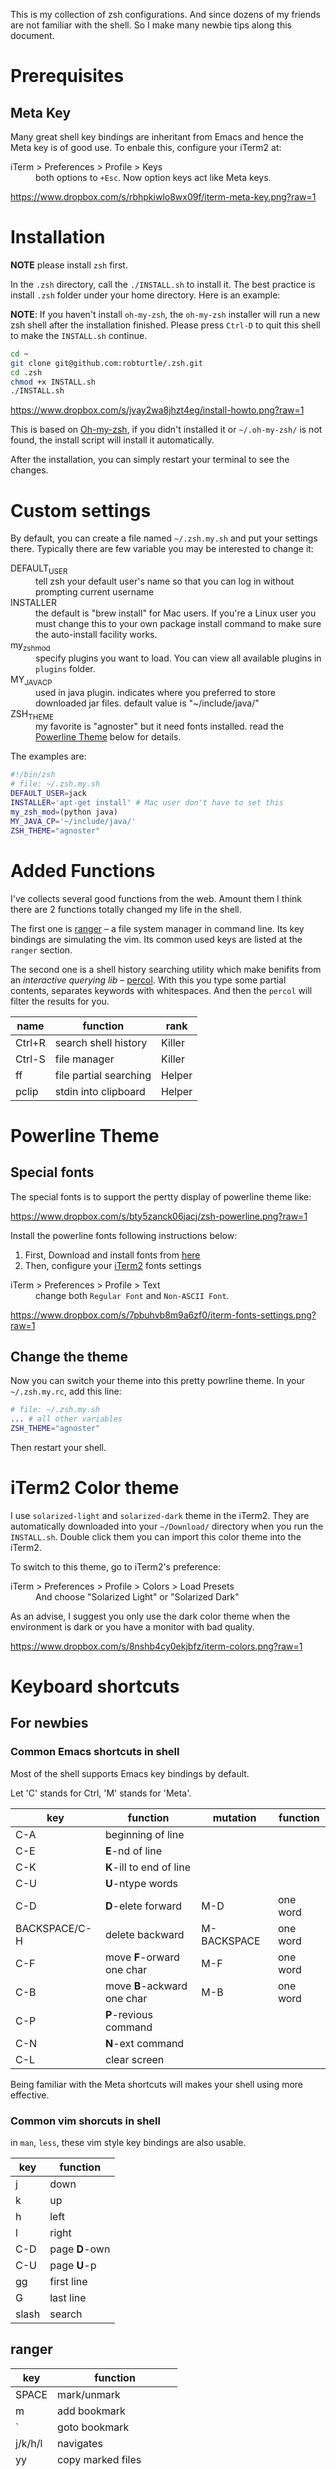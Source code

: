 This is my collection of zsh configurations. And since dozens of my friends are not familiar
with the shell. So I make many newbie tips along this document.

* Prerequisites
** Meta Key
Many great shell key bindings are inheritant from Emacs and hence the Meta key is of good use.
To enbale this, configure your iTerm2 at:

- iTerm > Preferences > Profile > Keys :: both options to =+Esc=. Now option keys act like Meta keys.

[[https://www.dropbox.com/s/rbhpkiwlo8wx09f/iterm-meta-key.png?raw=1][https://www.dropbox.com/s/rbhpkiwlo8wx09f/iterm-meta-key.png?raw=1]]

* Installation

*NOTE* please install =zsh= first.

In the =.zsh= directory, call the =./INSTALL.sh= to install it. The best practice is
install =.zsh= folder under your home directory. Here is an example:

*NOTE*: If you haven't install =oh-my-zsh=, the =oh-my-zsh= installer will run a new
zsh shell after the installation finished. Please press =Ctrl-D= to quit this shell to
make the =INSTALL.sh= continue.

#+header: :tangle yes
#+BEGIN_SRC sh
  cd ~
  git clone git@github.com:robturtle/.zsh.git
  cd .zsh
  chmod +x INSTALL.sh
  ./INSTALL.sh
#+END_SRC

[[https://www.dropbox.com/s/jvay2wa8jhzt4eg/install-howto.png?raw=1][https://www.dropbox.com/s/jvay2wa8jhzt4eg/install-howto.png?raw=1]]

This is based on [[https://github.com/robbyrussell/oh-my-zsh][Oh-my-zsh]], if you didn't installed it or =~/.oh-my-zsh/= is not found,
the install script will install it automatically.

After the installation, you can simply restart your terminal to see the changes.

* Custom settings
By default, you can create a file named =~/.zsh.my.sh= and put your settings there. Typically
there are few variable you may be interested to change it:

- DEFAULT_USER :: tell zsh your default user's name so that you can log in without prompting current username
- INSTALLER :: the default is "brew install" for Mac users. If you're a Linux user you must change this to
               your own package install command to make sure the auto-install facility works.
- my_zsh_mod :: specify plugins you want to load. You can view all available plugins in =plugins= folder.
- MY_JAVA_CP :: used in java plugin. indicates where you preferred to store downloaded jar files.
            default value is "~/include/java/"
- ZSH_THEME :: my favorite is "agnoster" but it need fonts installed. read the [[https://github.com/robturtle/.zsh#powerline-theme][Powerline Theme]] below for details.


The examples are:

#+header: :tangle yes
#+BEGIN_SRC sh
  #!/bin/zsh
  # file: ~/.zsh.my.sh
  DEFAULT_USER=jack
  INSTALLER='apt-get install' # Mac user don't have to set this
  my_zsh_mod=(python java)
  MY_JAVA_CP='~/include/java/'
  ZSH_THEME="agnoster"
#+END_SRC

* Added Functions

I've collects several good functions from the web. Amount them I think there are 2 functions
totally changed my life in the shell.

The first one is [[http://ranger.nongnu.org/][ranger]] -- a file system manager in command line. Its key bindings are
simulating the vim. Its common used keys are listed at the =ranger= section.

The second one is a shell history searching utility which make benifits from an /interactive querying lib/
-- [[https://github.com/mooz/percol][percol]]. With this you type some partial contents, separates keywords with whitespaces. And then the
=percol= will filter the results for you.

| name   | function               | rank   |
|--------+------------------------+--------|
| Ctrl+R | search shell history   | Killer |
| Ctrl-S | file manager           | Killer |
| ff     | file partial searching | Helper |
| pclip  | stdin into clipboard   | Helper |

* Powerline Theme
** Special fonts
The special fonts is to support the pertty display of powerline theme like:

[[https://www.dropbox.com/s/bty5zanck06jacj/zsh-powerline.png?raw=1][https://www.dropbox.com/s/bty5zanck06jacj/zsh-powerline.png?raw=1]]

Install the powerline fonts following instructions below:

1. First, Download and install fonts from [[https://github.com/powerline/fonts/][here]]
2. Then, configure your [[https://www.iterm2.com/][iTerm2]] fonts settings

- iTerm > Preferences > Profile > Text :: change both =Regular Font= and =Non-ASCII Font=.

[[https://www.dropbox.com/s/7pbuhvb8m9a6zf0/iterm-fonts-settings.png?raw=1][https://www.dropbox.com/s/7pbuhvb8m9a6zf0/iterm-fonts-settings.png?raw=1]]

** Change the theme
Now you can switch your theme into this pretty powrline theme. In your =~/.zsh.my.rc=, add
this line:

#+header: :tangle yes
#+BEGIN_SRC sh
  # file: ~/.zsh.my.sh
  ... # all other variables
  ZSH_THEME="agnoster"
#+END_SRC

Then restart your shell.

* iTerm2 Color theme
I use =solarized-light= and =solarized-dark= theme in the iTerm2. They are automatically
downloaded into your =~/Download/= directory when you run the =INSTALL.sh=. Double click
them you can import this color theme into the iTerm2.

To switch to this theme, go to iTerm2's preference:

- iTerm > Preferences > Profile > Colors > Load Presets :: And choose "Solarized Light" or "Solarized Dark"

As an advise, I suggest you only use the dark color theme when the environment is dark or you have a
monitor with bad quality.

[[https://www.dropbox.com/s/8nshb4cy0ekjbfz/iterm-colors.png?raw=1][https://www.dropbox.com/s/8nshb4cy0ekjbfz/iterm-colors.png?raw=1]]

* Keyboard shortcuts
** For newbies

*** Common Emacs shortcuts in shell

 Most of the shell supports Emacs key bindings by default.

 Let 'C' stands for Ctrl, 'M' stands for 'Meta'.

 | key           | function                  | mutation    | function |
 |---------------+---------------------------+-------------+----------|
 | C-A           | beginning of line         |             |          |
 | C-E           | *E*-nd of line            |             |          |
 | C-K           | *K*-ill to end of line    |             |          |
 | C-U           | *U*-ntype words           |             |          |
 | C-D           | *D*-elete forward         | M-D         | one word |
 | BACKSPACE/C-H | delete backward           | M-BACKSPACE | one word |
 | C-F           | move *F*-orward one char  | M-F         | one word |
 | C-B           | move *B*-ackward one char | M-B         | one word |
 | C-P           | *P*-revious command       |             |          |
 | C-N           | *N*-ext command           |             |          |
 | C-L           | clear screen              |             |          |

 Being familiar with the Meta shortcuts will makes your shell using more effective.

*** Common vim shorcuts in shell

 in =man=, =less=, these vim style key bindings are also usable.

 | key     | function     |
 |---------+--------------|
 | j       | down         |
 | k       | up           |
 | h       | left         |
 | l       | right        |
 | C-D     | page *D*-own |
 | C-U     | page *U*-p   |
 | gg      | first line   |
 | G       | last line    |
 | slash   | search       |

** ranger

 | key     | function                 |
 |---------+--------------------------|
 | SPACE   | mark/unmark              |
 | m       | add bookmark             |
 | `       | goto bookmark            |
 | j/k/h/l | navigates                |
 | yy      | copy marked files        |
 | dd      | cut marked files         |
 | pp      | paste                    |
 | :delete | delete marked files      |
 | :mkdir  | make directory           |
 | zh      | toggle show hidden files |
 | q       | quit                     |

** git
 | name    | function                  | rank   |
 |---------+---------------------------+--------|
 | gitkall | show all branches in gitk | Helper |
